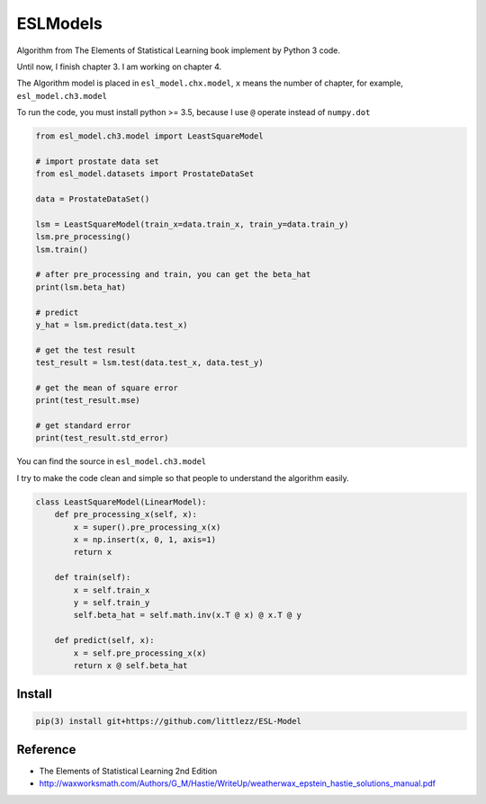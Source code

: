 ESLModels
=========
|Author| |License| |Maintenance|


Algorithm from The Elements of Statistical Learning book implement by Python 3 code.

Until now, I finish chapter 3.
I am working on chapter 4.

The Algorithm model is placed in ``esl_model.chx.model``, ``x`` means the number of chapter, for example,  ``esl_model.ch3.model`` 

To run the code, you must install python >= 3.5, because I use ``@`` operate instead of ``numpy.dot``


..  code-block:: python
    
    from esl_model.ch3.model import LeastSquareModel
    
    # import prostate data set
    from esl_model.datasets import ProstateDataSet

    data = ProstateDataSet()
    
    lsm = LeastSquareModel(train_x=data.train_x, train_y=data.train_y)
    lsm.pre_processing()
    lsm.train()
    
    # after pre_processing and train, you can get the beta_hat
    print(lsm.beta_hat)

    # predict
    y_hat = lsm.predict(data.test_x)
    
    # get the test result
    test_result = lsm.test(data.test_x, data.test_y)
    
    # get the mean of square error
    print(test_result.mse)

    # get standard error
    print(test_result.std_error)


You can find the source in ``esl_model.ch3.model``  

I try to make the code clean and simple so that people to understand the algorithm easily.
 
..  code-block:: python

    class LeastSquareModel(LinearModel):
        def pre_processing_x(self, x):
            x = super().pre_processing_x(x)
            x = np.insert(x, 0, 1, axis=1)
            return x
    
        def train(self):
            x = self.train_x
            y = self.train_y
            self.beta_hat = self.math.inv(x.T @ x) @ x.T @ y
    
        def predict(self, x):
            x = self.pre_processing_x(x)
            return x @ self.beta_hat



Install
-------

.. code:: 

    pip(3) install git+https://github.com/littlezz/ESL-Model


Reference
---------

- The Elements of Statistical Learning 2nd Edition

- http://waxworksmath.com/Authors/G_M/Hastie/WriteUp/weatherwax_epstein_hastie_solutions_manual.pdf



.. |Author| image:: https://img.shields.io/badge/Author-littlezz-blue.svg
   :target: https://github.com/littlezz
   
.. |License| image:: https://img.shields.io/badge/license-MIT-blue.svg
   :target: https://raw.githubusercontent.com/littlezz/ESL-Model/master/LICENSE.md
   
.. |Maintenance| image:: https://img.shields.io/maintenance/yes/2016.svg
   :target: https://github.com/littlezz/ESL-Model